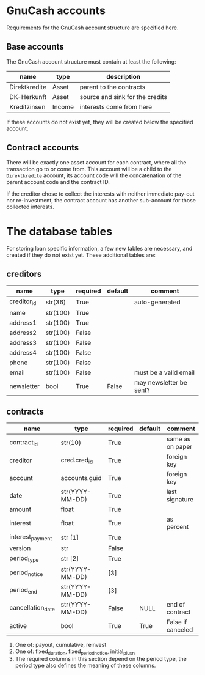 * GnuCash accounts
Requirements for the GnuCash account structure are specified here.

** Base accounts
The GnuCash account structure must contain at least the following:
| name          | type   | description                     |
|---------------+--------+---------------------------------|
| Direktkredite | Asset  | parent to the contracts         |
| DK-Herkunft   | Asset  | source and sink for the credits |
| Kreditzinsen  | Income | interests come from here        |

If these accounts do not exist yet, they will be created below the specified
account.

** Contract accounts
There will be exactly one asset account for each contract, where all the
transaction go to or come from.  This account will be a child to the
=Direktkredite= account, its account code will the concatenation of the parent
account code and the contract ID.

If the creditor chose to collect the interests with neither immediate pay-out
nor re-investment, the contract account has another sub-account for those
collected interests.

* The database tables
For storing loan specific information, a few new tables are necessary, and
created if they do not exist yet.  These additional tables are:
** creditors
| name        | type     | required | default | comment                 |
|-------------+----------+----------+---------+-------------------------|
| creditor_id | str(36)  | True     |         | auto-generated          |
|-------------+----------+----------+---------+-------------------------|
| name        | str(100) | True     |         |                         |
| address1    | str(100) | True     |         |                         |
| address2    | str(100) | False    |         |                         |
| address3    | str(100) | False    |         |                         |
| address4    | str(100) | False    |         |                         |
| phone       | str(100) | False    |         |                         |
| email       | str(100) | False    |         | must be a valid email   |
| newsletter  | bool     | True     | False   | may newsletter be sent? |

** contracts
| name              | type            | required | default | comment           |
|-------------------+-----------------+----------+---------+-------------------|
| contract_id       | str(10)         | True     |         | same as on paper  |
|-------------------+-----------------+----------+---------+-------------------|
| creditor          | cred.cred_id    | True     |         | foreign key       |
| account           | accounts.guid   | True     |         | foreign key       |
| date              | str(YYYY-MM-DD) | True     |         | last signature    |
| amount            | float           | True     |         |                   |
| interest          | float           | True     |         | as percent        |
| interest_payment  | str [1]         | True     |         |                   |
| version           | str             | False    |         |                   |
|-------------------+-----------------+----------+---------+-------------------|
| period_type       | str [2]         | True     |         |                   |
| period_notice     | str(YYYY-MM-DD) | [3]      |         |                   |
| period_end        | str(YYYY-MM-DD) | [3]      |         |                   |
|-------------------+-----------------+----------+---------+-------------------|
| cancellation_date | str(YYYY-MM-DD) | False    | NULL    | end of contract   |
| active            | bool            | True     | True    | False if canceled |

1. One of: payout, cumulative, reinvest
2. One of: fixed_duration, fixed_period_notice, initial_plus_n
3. The required columns in this section depend on the period type, the period
   type also defines the meaning of these columns.
